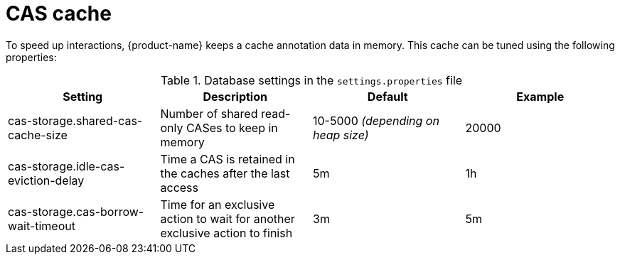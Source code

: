 // Licensed to the Technische Universität Darmstadt under one
// or more contributor license agreements.  See the NOTICE file
// distributed with this work for additional information
// regarding copyright ownership.  The Technische Universität Darmstadt 
// licenses this file to you under the Apache License, Version 2.0 (the
// "License"); you may not use this file except in compliance
// with the License.
//  
// http://www.apache.org/licenses/LICENSE-2.0
// 
// Unless required by applicable law or agreed to in writing, software
// distributed under the License is distributed on an "AS IS" BASIS,
// WITHOUT WARRANTIES OR CONDITIONS OF ANY KIND, either express or implied.
// See the License for the specific language governing permissions and
// limitations under the License.

= CAS cache

To speed up interactions, {product-name} keeps a cache annotation data in memory. This cache can
be tuned using the following properties:

.Database settings in the `settings.properties` file
[cols="4*", options="header"]
|===
| Setting
| Description
| Default
| Example

| cas-storage.shared-cas-cache-size
| Number of shared read-only CASes to keep in memory
| 10-5000 _(depending on heap size)_
| 20000

| cas-storage.idle-cas-eviction-delay
| Time a CAS is retained in the caches after the last access
| 5m
| 1h

| cas-storage.cas-borrow-wait-timeout
| Time for an exclusive action to wait for another exclusive action to finish
| 3m
| 5m
|===

